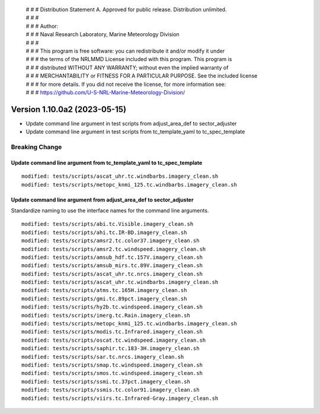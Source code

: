  | # # # Distribution Statement A. Approved for public release. Distribution unlimited.
 | # # #
 | # # # Author:
 | # # # Naval Research Laboratory, Marine Meteorology Division
 | # # #
 | # # # This program is free software: you can redistribute it and/or modify it under
 | # # # the terms of the NRLMMD License included with this program. This program is
 | # # # distributed WITHOUT ANY WARRANTY; without even the implied warranty of
 | # # # MERCHANTABILITY or FITNESS FOR A PARTICULAR PURPOSE. See the included license
 | # # # for more details. If you did not receive the license, for more information see:
 | # # # https://github.com/U-S-NRL-Marine-Meteorology-Division/

Version 1.10.0a2 (2023-05-15)
*****************************

* Update command line argument in test scripts from
  adjust_area_def to sector_adjuster
* Update command line argument in test scripts from
  tc_template_yaml to tc_spec_template

Breaking Change
===============

Update command line argument from tc_template_yaml to tc_spec_template
----------------------------------------------------------------------

::

  modified: tests/scripts/ascat_uhr.tc.windbarbs.imagery_clean.sh
  modified: tests/scripts/metopc_knmi_125.tc.windbarbs.imagery_clean.sh

Update command line argument from adjust_area_def to sector_adjuster
--------------------------------------------------------------------

Standardize naming to use the interface names for the command line arguments.

::

  modified: tests/scripts/abi.tc.Visible.imagery_clean.sh
  modified: tests/scripts/ahi.tc.IR-BD.imagery_clean.sh
  modified: tests/scripts/amsr2.tc.color37.imagery_clean.sh
  modified: tests/scripts/amsr2.tc.windspeed.imagery_clean.sh
  modified: tests/scripts/amsub_hdf.tc.157V.imagery_clean.sh
  modified: tests/scripts/amsub_mirs.tc.89V.imagery_clean.sh
  modified: tests/scripts/ascat_uhr.tc.nrcs.imagery_clean.sh
  modified: tests/scripts/ascat_uhr.tc.windbarbs.imagery_clean.sh
  modified: tests/scripts/atms.tc.165H.imagery_clean.sh
  modified: tests/scripts/gmi.tc.89pct.imagery_clean.sh
  modified: tests/scripts/hy2b.tc.windspeed.imagery_clean.sh
  modified: tests/scripts/imerg.tc.Rain.imagery_clean.sh
  modified: tests/scripts/metopc_knmi_125.tc.windbarbs.imagery_clean.sh
  modified: tests/scripts/modis.tc.Infrared.imagery_clean.sh
  modified: tests/scripts/oscat.tc.windspeed.imagery_clean.sh
  modified: tests/scripts/saphir.tc.183-3H.imagery_clean.sh
  modified: tests/scripts/sar.tc.nrcs.imagery_clean.sh
  modified: tests/scripts/smap.tc.windspeed.imagery_clean.sh
  modified: tests/scripts/smos.tc.windspeed.imagery_clean.sh
  modified: tests/scripts/ssmi.tc.37pct.imagery_clean.sh
  modified: tests/scripts/ssmis.tc.color91.imagery_clean.sh
  modified: tests/scripts/viirs.tc.Infrared-Gray.imagery_clean.sh
